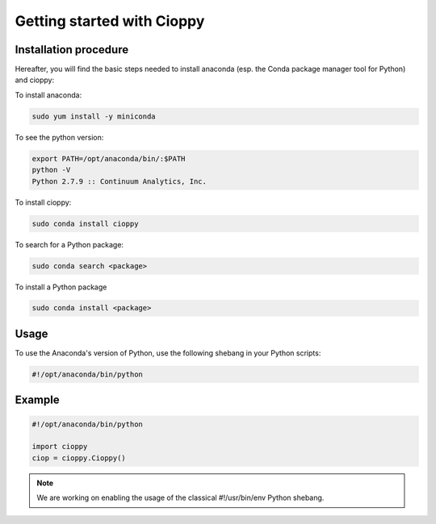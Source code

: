 Getting started with Cioppy
===========================

Installation procedure
----------------------

Hereafter, you will find the basic steps needed to install anaconda (esp. the Conda package manager tool for Python) and cioppy:

To install anaconda:

.. code-block:: console

  sudo yum install -y miniconda

To see the python version:

.. code-block:: console

   export PATH=/opt/anaconda/bin/:$PATH
   python -V
   Python 2.7.9 :: Continuum Analytics, Inc.


To install cioppy:

.. code-block:: console

   sudo conda install cioppy

To search for a Python package:

.. code-block:: console

   sudo conda search <package>

To install a Python package

.. code-block:: console

   sudo conda install <package>


Usage
-----

To use the Anaconda's version of Python, use the following shebang in your Python scripts:

.. code-block:: python

   #!/opt/anaconda/bin/python

Example
-------

.. code-block:: python

   #!/opt/anaconda/bin/python

   import cioppy
   ciop = cioppy.Cioppy()

.. NOTE::

   We are working on enabling the usage of the classical #!/usr/bin/env Python shebang.
